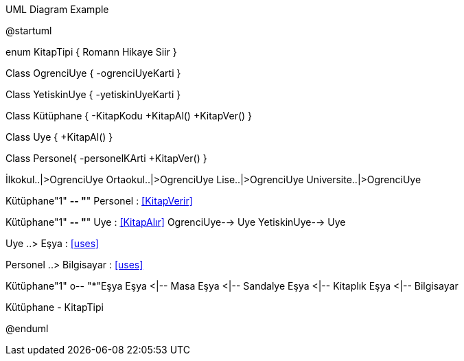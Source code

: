 .UML Diagram Example
[uml,file="Kütüphane.png"]
--
@startuml

enum KitapTipi {
	Romann
	Hikaye
	Siir
}

Class OgrenciUye
{
-ogrenciUyeKarti
}

Class YetiskinUye
{
-yetiskinUyeKarti
}

Class Kütüphane {
    -KitapKodu
    +KitapAl()
    +KitapVer()
    }
    
Class Uye
{
+KitapAl()
}

Class Personel{
-personelKArti
+KitapVer()
}

İlkokul..|>OgrenciUye
Ortaokul..|>OgrenciUye
Lise..|>OgrenciUye
Universite..|>OgrenciUye

Kütüphane"1" *-- "*" Personel : <<KitapVerir>>

Kütüphane"1" *-- "*" Uye : <<KitapAlır>>
OgrenciUye--> Uye 
YetiskinUye--> Uye


Uye ..> Eşya : <<uses>>

Personel ..> Bilgisayar : <<uses>>

Kütüphane"1" o--  "*"Eşya
Eşya <|--  Masa
Eşya <|--  Sandalye
Eşya <|--  Kitaplık
Eşya <|--  Bilgisayar

Kütüphane - KitapTipi

@enduml
--  



